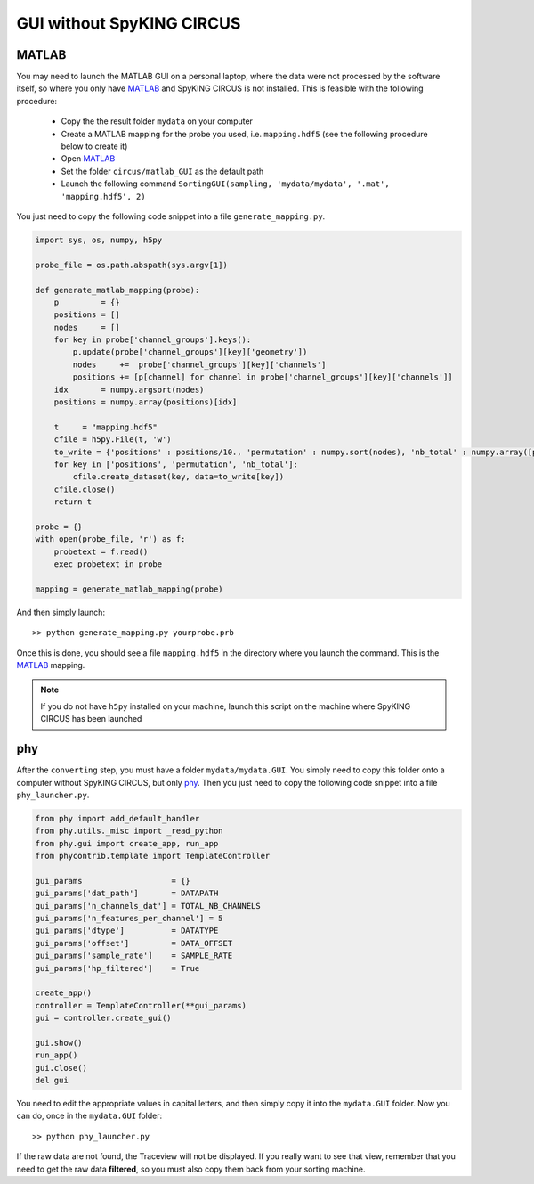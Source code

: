 GUI without SpyKING CIRCUS
==========================

MATLAB
------

You may need to launch the MATLAB GUI on a personal laptop, where the data were not processed by the software itself, so where you only have MATLAB_ and SpyKING CIRCUS is not installed. This is feasible with the following procedure:

    * Copy the the result folder ``mydata`` on your computer
    * Create a MATLAB mapping for the probe you used, i.e. ``mapping.hdf5`` (see the following procedure below to create it)
    * Open MATLAB_
    * Set the folder ``circus/matlab_GUI`` as the default path
    * Launch the following command ``SortingGUI(sampling, 'mydata/mydata', '.mat', 'mapping.hdf5', 2)``


You just need to copy the following code snippet into a file ``generate_mapping.py``.

.. code:: python

    import sys, os, numpy, h5py

    probe_file = os.path.abspath(sys.argv[1])

    def generate_matlab_mapping(probe):
        p         = {}
        positions = []
        nodes     = []
        for key in probe['channel_groups'].keys():
            p.update(probe['channel_groups'][key]['geometry'])
            nodes     +=  probe['channel_groups'][key]['channels']
            positions += [p[channel] for channel in probe['channel_groups'][key]['channels']]
        idx       = numpy.argsort(nodes)
        positions = numpy.array(positions)[idx]

        t     = "mapping.hdf5"
        cfile = h5py.File(t, 'w')
        to_write = {'positions' : positions/10., 'permutation' : numpy.sort(nodes), 'nb_total' : numpy.array([probe['total_nb_channels']])}
        for key in ['positions', 'permutation', 'nb_total']:
            cfile.create_dataset(key, data=to_write[key])
        cfile.close()
        return t

    probe = {}
    with open(probe_file, 'r') as f:
        probetext = f.read()
        exec probetext in probe

    mapping = generate_matlab_mapping(probe)


And then simply launch::

    >> python generate_mapping.py yourprobe.prb

Once this is done, you should see a file ``mapping.hdf5`` in the directory where you launch the command. This is the MATLAB_ mapping.

.. note::
    
    If you do not have ``h5py`` installed on your machine, launch this script on the machine where SpyKING CIRCUS has been launched


phy
---

After the ``converting`` step, you must have a folder ``mydata/mydata.GUI``. You simply need to copy this folder onto a computer without SpyKING CIRCUS, but only phy_. Then you just need to copy the following code snippet into a file ``phy_launcher.py``.


.. code:: python    
    
    from phy import add_default_handler
    from phy.utils._misc import _read_python
    from phy.gui import create_app, run_app
    from phycontrib.template import TemplateController
    
    gui_params                   = {}
    gui_params['dat_path']       = DATAPATH
    gui_params['n_channels_dat'] = TOTAL_NB_CHANNELS
    gui_params['n_features_per_channel'] = 5
    gui_params['dtype']          = DATATYPE
    gui_params['offset']         = DATA_OFFSET
    gui_params['sample_rate']    = SAMPLE_RATE
    gui_params['hp_filtered']    = True

    create_app()
    controller = TemplateController(**gui_params)
    gui = controller.create_gui()

    gui.show()
    run_app()
    gui.close()
    del gui



You need to edit the appropriate values in capital letters, and then simply copy it into the ``mydata.GUI`` folder. Now you can do, once in the ``mydata.GUI`` folder::

    >> python phy_launcher.py


If the raw data are not found, the Traceview will not be displayed. If you really want to see that view, remember that you need to get the raw data **filtered**, so  you must also copy them back from your sorting machine.

.. _phy: https://github.com/kwikteam/phy
.. _MATLAB: http://fr.mathworks.com/products/matlab/

